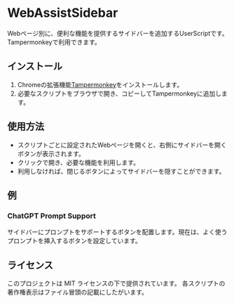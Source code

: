 # -*- coding: utf-8-unix -*-
* WebAssistSidebar

Webページ別に、便利な機能を提供するサイドバーを追加するUserScriptです。
Tampermonkeyで利用できます。

** インストール

1. Chromeの拡張機能[[https://chrome.google.com/webstore/detail/tampermonkey/dhdgffkkebhmkfjojejmpbldmpobfkfo?hl=ja][Tampermonkey]]をインストールします。
2. 必要なスクリプトをブラウザで開き、コピーしてTampermonkeyに追加します。

** 使用方法

- スクリプトごとに設定されたWebページを開くと、右側にサイドバーを開くボタンが表示されます。
- クリックで開き、必要な機能を利用します。
- 利用しなければ、閉じるボタンによってサイドバーを隠すことができます。


** 例

*** ChatGPT Prompt Support

サイドバーにプロンプトをサポートするボタンを配置します。現在は、よく使うプロンプトを挿入するボタンを設定しています。

** ライセンス
このプロジェクトは MIT ライセンスの下で提供されています。
各スクリプトの著作権表示はファイル冒頭の記載にしたがいます。
